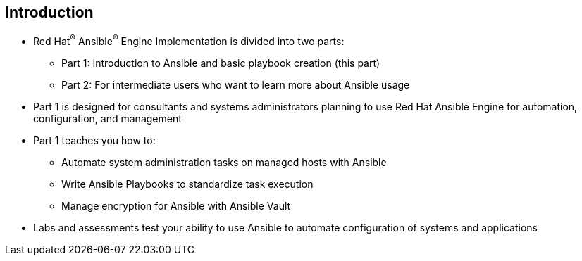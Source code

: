 
:scrollbar:
:data-uri:

== Introduction

* Red Hat^(R)^ Ansible^(R)^ Engine Implementation is divided into two parts:

** Part 1: Introduction to Ansible and basic playbook creation (this part)
** Part 2: For intermediate users who want to learn more about Ansible usage

* Part 1 is designed for consultants and systems administrators planning to use Red Hat Ansible Engine for automation, configuration, and management

* Part 1 teaches you how to:
** Automate system administration tasks on managed hosts with Ansible
** Write Ansible Playbooks to standardize task execution
** Manage encryption for Ansible with Ansible Vault

* Labs and assessments test your ability to use Ansible to automate configuration of systems and applications


ifdef::showscript[]

Transcript:

* The Red Hat Ansible Engine Implementation course is divided into two parts:

** Part 1 is an introduction to Ansible and basic playbook creation.
** Part 2 is designed for intermediate users who want to learn more about Ansible usage.

* Part 1 is designed for consultants and systems administrators who are planning to use Ansible for automation, configuration, and management.

* Part 1 teaches you how to automate system administration tasks on managed hosts with Ansible, how to write Ansible Playbooks to standardize task execution, and how to manage encryption for Ansible with Ansible Vault.

* The labs and assessments test your ability to use Ansible to automate the configuration of systems and applications.

endif::showscript[]
